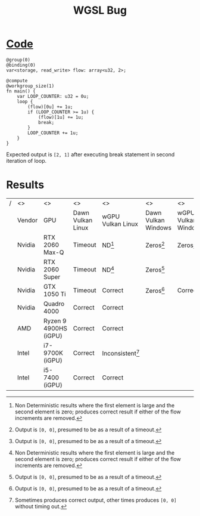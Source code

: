#+title: WGSL Bug
#+options: toc:nil num:nil

* [[./wgslbug.wgsl][Code]]
#+begin_src wgsl -n 1 :tangle wgslbug.wgsl :exports code :shebang "//usr/bin/env wgslsmith run $@ $0 ; exit"
@group(0)
@binding(0)
var<storage, read_write> flow: array<u32, 2>;

@compute
@workgroup_size(1)
fn main() {
    var LOOP_COUNTER: u32 = 0u;
    loop {
        (flow)[0u] += 1u;
        if (LOOP_COUNTER >= 1u) {
            (flow)[1u] += 1u;
            break;
        }
        LOOP_COUNTER += 1u;
    }
}
#+end_src

Expected output is =[2, 1]= after executing break statement in second iteration of loop.

* Results
#+ATTR_LATEX: :environment longtable :align |l|l|p{1.5cm}|p{2cm}|p{1.7cm}|p{1.7cm}|p{1.7cm}|p{1.7cm}|
|---+--------+-----------------------+-------------------+--------------------+---------------------+---------------------+-------------------+-------------------|
| / | <>     | <>                    | <>                | <>                 | <>                  | <>                  | <>                |                   |
|   | Vendor | GPU                   | Dawn Vulkan Linux | wGPU Vulkan Linux  | Dawn Vulkan Windows | wGPU Vulkan Windows | Dawn DX12 Windows | wGPU DX12 Windows |
|---+--------+-----------------------+-------------------+--------------------+---------------------+---------------------+-------------------+-------------------|
|   | Nvidia | RTX 2060 Max-Q        | Timeout           | ND[fn:1]           | Zeros[fn:2]         | Zeros[fn:2]         | Correct           | Correct           |
|   | Nvidia | RTX 2060 Super        | Timeout           | ND[fn:1]           | Zeros[fn:2]         |                     | Correct           | Correct           |
|   | Nvidia | GTX 1050 Ti           | Timeout           | Correct            | Zeros[fn:2]         | Correct             | Correct           | Correct           |
|   | Nvidia | Quadro 4000           | Correct           | Correct            |                     |                     |                   |                   |
|   | AMD    | Ryzen 9 4900HS (iGPU) | Correct           | Correct            |                     |                     |                   |                   |
|   | Intel  | i7-9700K (iGPU)       | Correct           | Inconsistent[fn:3] |                     |                     |                   |                   |
|   | Intel  | i5-7400 (iGPU)        | Correct           | Correct            |                     |                     |                   |                   |
|---+--------+-----------------------+-------------------+--------------------+---------------------+---------------------+-------------------+-------------------|

[fn:1] Non Deterministic results where the first element is large and the second element is zero; produces correct result if either of the flow increments are removed.

[fn:2] Output is =[0, 0]=, presumed to be as a result of a timeout.

[fn:3] Sometimes produces correct output, other times produces =[0, 0]= without timing out.
